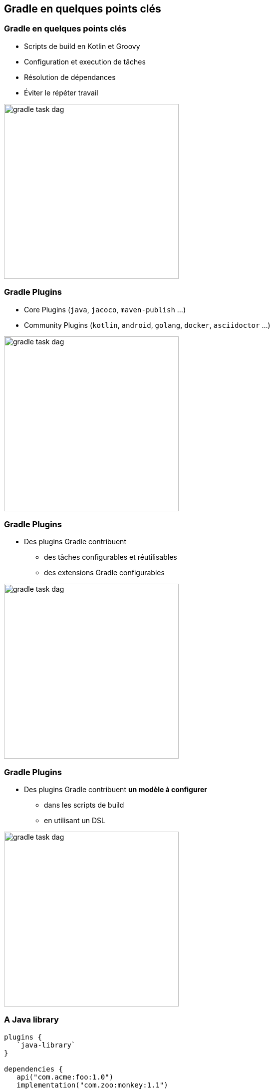[background-color="#02303A"]
== Gradle en quelques points clés

=== Gradle en quelques points clés

// [%step]
* Scripts de build en Kotlin et Groovy
* Configuration et execution de tâches
* Résolution de dépendances
* Éviter le répéter travail

image::gradle-task-dag.png[height=350px]

[transition=none]
=== Gradle Plugins

// [%step]
* Core Plugins (`java`, `jacoco`, `maven-publish` ...)
* Community Plugins (`kotlin`, `android`, `golang`, `docker`, `asciidoctor` ...)

image::gradle-task-dag.png[height=350px]


[transition=none]
=== Gradle Plugins

* Des plugins Gradle contribuent
// [%step]
** des tâches configurables et réutilisables
** des extensions Gradle configurables

image::gradle-task-dag.png[height=350px]


[transition=none]
=== Gradle Plugins

* Des plugins Gradle contribuent *un modèle à configurer*
// [%step]
** dans les scripts de build
** en utilisant un DSL

image::gradle-task-dag.png[height=350px]


=== A Java library

[source,groovy]
----
plugins {
   `java-library`
}

dependencies {
   api("com.acme:foo:1.0")
   implementation("com.zoo:monkey:1.1")
}

tasks.withType<JavaCompile> {
    // ...
}
----

=== A native app

[source,groovy]
----
plugins {
    `cpp-application`
}

application {
    baseName = "my-app"
}

toolChains {
    // ...
}
----